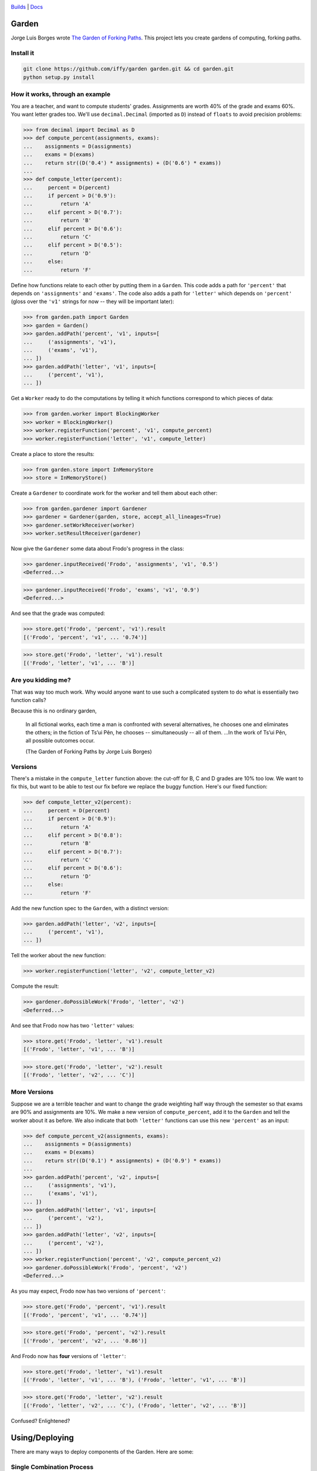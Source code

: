 .. image:: https://travis-ci.org/iffy/garden.png?branch=master

`Builds <http://travis-ci.org/iffy/garden>`_ | `Docs <https://garden.readthedocs.org>`_


Garden
======

Jorge Luis Borges wrote `The Garden of Forking Paths
<http://www.coldbacon.com/writing/borges-garden.html>`_.
This project lets you create gardens of computing, forking paths.

Install it
----------

.. code:: bash

    git clone https://github.com/iffy/garden garden.git && cd garden.git
    python setup.py install


How it works, through an example
--------------------------------

You are a teacher, and want to compute students' grades.  Assignments are worth
40% of the grade and exams 60%.  You want letter grades too.  We'll use
``decimal.Decimal`` (imported as ``D``) instead of ``floats`` to avoid precision 
problems:

.. code:: python

    >>> from decimal import Decimal as D
    >>> def compute_percent(assignments, exams):
    ...    assignments = D(assignments)
    ...    exams = D(exams)
    ...    return str((D('0.4') * assignments) + (D('0.6') * exams))
    ...
    >>> def compute_letter(percent):
    ...     percent = D(percent)
    ...     if percent > D('0.9'):
    ...         return 'A'
    ...     elif percent > D('0.7'):
    ...         return 'B'
    ...     elif percent > D('0.6'):
    ...         return 'C'
    ...     elif percent > D('0.5'):
    ...         return 'D'
    ...     else:
    ...         return 'F'


Define how functions relate to each other by putting them in a ``Garden``.
This code adds a path for ``'percent'`` that depends on
``'assignments'`` and ``'exams'``.  The code also adds a path for
``'letter'`` which depends on ``'percent'`` (gloss over the ``'v1'``
strings for now -- they will be important later):

.. code:: python

    >>> from garden.path import Garden
    >>> garden = Garden()
    >>> garden.addPath('percent', 'v1', inputs=[
    ...     ('assignments', 'v1'),
    ...     ('exams', 'v1'),
    ... ])
    >>> garden.addPath('letter', 'v1', inputs=[
    ...     ('percent', 'v1'),
    ... ])


Get a ``Worker`` ready to do the computations by telling it which functions
correspond to which pieces of data:

.. code:: python

    >>> from garden.worker import BlockingWorker
    >>> worker = BlockingWorker()
    >>> worker.registerFunction('percent', 'v1', compute_percent)
    >>> worker.registerFunction('letter', 'v1', compute_letter)


Create a place to store the results:

.. code:: python

    >>> from garden.store import InMemoryStore
    >>> store = InMemoryStore()


Create a ``Gardener`` to coordinate work for the worker and tell them about
each other:

.. code:: python

    >>> from garden.gardener import Gardener
    >>> gardener = Gardener(garden, store, accept_all_lineages=True)
    >>> gardener.setWorkReceiver(worker)
    >>> worker.setResultReceiver(gardener)


Now give the ``Gardener`` some data about Frodo's progress in the class:


.. code:: python

    >>> gardener.inputReceived('Frodo', 'assignments', 'v1', '0.5')
    <Deferred...>

.. code:: python

    >>> gardener.inputReceived('Frodo', 'exams', 'v1', '0.9')
    <Deferred...>


And see that the grade was computed:

.. code:: python

    >>> store.get('Frodo', 'percent', 'v1').result
    [('Frodo', 'percent', 'v1', ... '0.74')]

.. code:: python

    >>> store.get('Frodo', 'letter', 'v1').result
    [('Frodo', 'letter', 'v1', ... 'B')]


Are you kidding me?
-------------------

That was way too much work.  Why would anyone want to use such a complicated
system to do what is essentially two function calls?

Because this is no ordinary garden,

.. epigraph::

    In all fictional works, each time a man is confronted with several
    alternatives, he chooses one and eliminates the others; in the fiction of
    Ts’ui Pên, he chooses -- simultaneously -- all of them. ...In the work of
    Ts’ui Pên, all possible outcomes occur.
    
    (The Garden of Forking Paths by Jorge Luis Borges)


Versions
--------

There's a mistake in the ``compute_letter`` function above: the cut-off for
B, C and D grades are 10% too low.  We want to fix this, but want to be able to
test our fix before we replace the buggy function.  Here's our fixed function:

.. code:: python

    >>> def compute_letter_v2(percent):
    ...     percent = D(percent)
    ...     if percent > D('0.9'):
    ...         return 'A'
    ...     elif percent > D('0.8'):
    ...         return 'B'
    ...     elif percent > D('0.7'):
    ...         return 'C'
    ...     elif percent > D('0.6'):
    ...         return 'D'
    ...     else:
    ...         return 'F'


Add the new function spec to the ``Garden``, with a distinct version:

.. code:: python

    >>> garden.addPath('letter', 'v2', inputs=[
    ...     ('percent', 'v1'),
    ... ])


Tell the worker about the new function:

.. code:: python

    >>> worker.registerFunction('letter', 'v2', compute_letter_v2)


Compute the result:

.. code:: python

    >>> gardener.doPossibleWork('Frodo', 'letter', 'v2')
    <Deferred...>


And see that Frodo now has two ``'letter'`` values:

.. code:: python

    >>> store.get('Frodo', 'letter', 'v1').result
    [('Frodo', 'letter', 'v1', ... 'B')]

.. code:: python

    >>> store.get('Frodo', 'letter', 'v2').result
    [('Frodo', 'letter', 'v2', ... 'C')]


More Versions
-------------

Suppose we are a terrible teacher and want to change the grade weighting
half way through the semester so that exams are 90% and assignments are 10%.
We make a new version of ``compute_percent``, add it to the ``Garden``
and tell the worker about it as before.  We also indicate that both
``'letter'`` functions can use this new ``'percent'`` as an input:

.. code:: python

    >>> def compute_percent_v2(assignments, exams):
    ...    assignments = D(assignments)
    ...    exams = D(exams)
    ...    return str((D('0.1') * assignments) + (D('0.9') * exams))
    ...
    >>> garden.addPath('percent', 'v2', inputs=[
    ...     ('assignments', 'v1'),
    ...     ('exams', 'v1'),
    ... ])
    >>> garden.addPath('letter', 'v1', inputs=[
    ...     ('percent', 'v2'),
    ... ])
    >>> garden.addPath('letter', 'v2', inputs=[
    ...     ('percent', 'v2'),
    ... ])
    >>> worker.registerFunction('percent', 'v2', compute_percent_v2)
    >>> gardener.doPossibleWork('Frodo', 'percent', 'v2')
    <Deferred...>


As you may expect, Frodo now has two versions of ``'percent'``:

.. code:: python

    >>> store.get('Frodo', 'percent', 'v1').result
    [('Frodo', 'percent', 'v1', ... '0.74')]

.. code:: python

    >>> store.get('Frodo', 'percent', 'v2').result
    [('Frodo', 'percent', 'v2', ... '0.86')]

And Frodo now has **four** versions of ``'letter'``:

.. code:: python

    >>> store.get('Frodo', 'letter', 'v1').result
    [('Frodo', 'letter', 'v1', ... 'B'), ('Frodo', 'letter', 'v1', ... 'B')]

.. code:: python

    >>> store.get('Frodo', 'letter', 'v2').result
    [('Frodo', 'letter', 'v2', ... 'C'), ('Frodo', 'letter', 'v2', ... 'B')]


Confused?  Enlightened?


Using/Deploying
===============

There are many ways to deploy components of the Garden.  Here are some:


Single Combination Process
--------------------------

You can start a single process containing both a Gardener and a single Worker
pretty easily.  Write a python module containing ``getWorker()``
and ``getGarden()`` functions, which return an ``IWorker`` and a ``Garden``
respectively.  Save the following as ``sample.py``:

.. code:: python

    # sample.py
    from garden.worker import ThreadedWorker
    from garden.path import Garden
    
    def cake(eggs, flour, flavor):
        words = []
        if flour == 'wheat':
            words.append('gross')
        return ' '.join(words + [flavor, 'cake'])
    
    def getGarden():
        garden = Garden()
        garden.addPath('cake', '1', [
            ('eggs', '1'),
            ('flour', '1'),
            ('flavor', '1'),
        ])
        return garden
    
    def getWorker():
        worker = ThreadedWorker()
        worker.registerFunction('cake', '1', cake)
        return worker
    
And then spawn a combo process with ``twistd``:

.. code:: bash

    twistd -n garden combo -m sample --sqlite-db=/tmp/data.sqlite -w tcp:9990


Data will be saved in ``/tmp/data.sqlite``.  New data values can be sent using
HTTP on port 9990.  (You can manually add data by visiting
http://127.0.0.1:9990/ and you can view a live feed of the results at http://127.0.0.1:9990/feed).

Load some data with ``curl``:

.. code:: bash

    curl -d 'entity=Gandalf' -d 'name=eggs' -d 'version=1' -d 'value=good' http://127.0.0.1:9990
    curl -d 'entity=Gandalf' -d 'name=flour' -d 'version=1' -d 'value=wheat' http://127.0.0.1:9990
    curl -d 'entity=Gandalf' -d 'name=flavor' -d 'version=1' -d 'value=hobbit' http://127.0.0.1:9990

And see the result:

.. code::

    $ sqlite3 /tmp/data.sqlite "select value from data where name='cake';"
    value               
    --------------------
    gross hobbit cake

Use better flour, and see the data change:

.. code:: bash

    curl -d 'entity=Gandalf' -d 'name=flour' -d 'version=1' -d 'value=white' http://127.0.0.1:9990

.. code::

    $ sqlite3 /tmp/data.sqlite "select value from data where name='cake';"
    value               
    --------------------
    hobbit cake 

